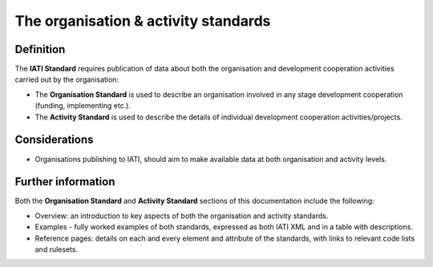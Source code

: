 The organisation & activity standards
=====================================

Definition
----------

The **IATI Standard** requires publication of data about both the organisation and development cooperation activities carried out by the organisation:

* The **Organisation Standard** is used to describe an organisation involved in any stage development cooperation (funding, implementing etc.).

* The **Activity Standard** is used to describe the details of individual development cooperation activities/projects.


Considerations
--------------

* Organisations publishing to IATI, should aim to make available data at both organisation and activity levels.


Further information
-------------------

Both the **Organisation Standard** and **Activity Standard** sections of this documentation include the following:

* Overview: an introduction to key aspects of both the organisation and activity standards.
* Examples - fully worked examples of both standards, expressed as both IATI XML and in a table with descriptions. 
* Reference pages: details on each and every element and attribute of the standards, with links to relevant code lists and rulesets.


